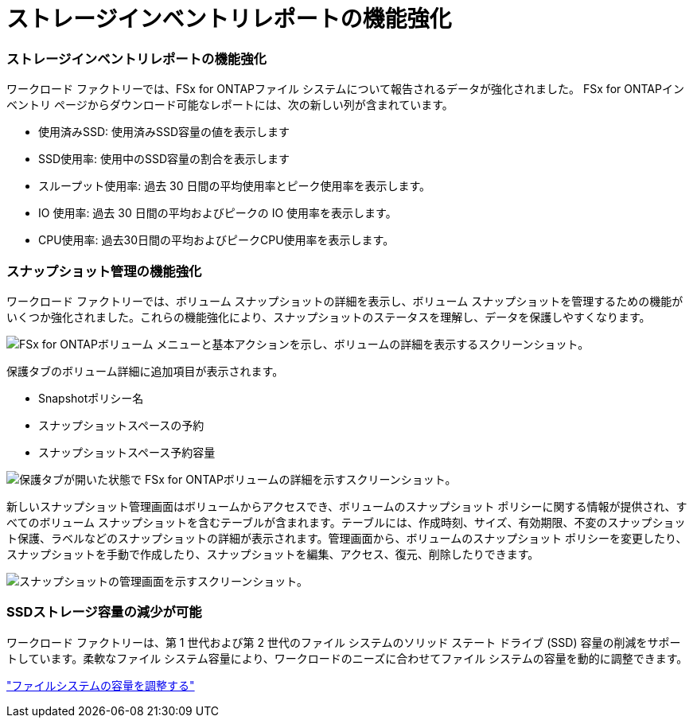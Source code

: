 = ストレージインベントリレポートの機能強化
:allow-uri-read: 




=== ストレージインベントリレポートの機能強化

ワークロード ファクトリーでは、FSx for ONTAPファイル システムについて報告されるデータが強化されました。  FSx for ONTAPインベントリ ページからダウンロード可能なレポートには、次の新しい列が含まれています。

* 使用済みSSD: 使用済みSSD容量の値を表示します
* SSD使用率: 使用中のSSD容量の割合を表示します
* スループット使用率: 過去 30 日間の平均使用率とピーク使用率を表示します。
* IO 使用率: 過去 30 日間の平均およびピークの IO 使用率を表示します。
* CPU使用率: 過去30日間の平均およびピークCPU使用率を表示します。




=== スナップショット管理の機能強化

ワークロード ファクトリーでは、ボリューム スナップショットの詳細を表示し、ボリューム スナップショットを管理するための機能がいくつか強化されました。これらの機能強化により、スナップショットのステータスを理解し、データを保護しやすくなります。

image:screenshot-menu-view-volume-details.png["FSx for ONTAPボリューム メニューと基本アクションを示し、ボリュームの詳細を表示するスクリーンショット。"]

保護タブのボリューム詳細に追加項目が表示されます。

* Snapshotポリシー名
* スナップショットスペースの予約
* スナップショットスペース予約容量


image:screenshot-volume-details-protection.png["保護タブが開いた状態で FSx for ONTAPボリュームの詳細を示すスクリーンショット。"]

新しいスナップショット管理画面はボリュームからアクセスでき、ボリュームのスナップショット ポリシーに関する情報が提供され、すべてのボリューム スナップショットを含むテーブルが含まれます。テーブルには、作成時刻、サイズ、有効期限、不変のスナップショット保護、ラベルなどのスナップショットの詳細が表示されます。管理画面から、ボリュームのスナップショット ポリシーを変更したり、スナップショットを手動で作成したり、スナップショットを編集、アクセス、復元、削除したりできます。

image:screenshot-manage-snapshots-screen.png["スナップショットの管理画面を示すスクリーンショット。"]



=== SSDストレージ容量の減少が可能

ワークロード ファクトリーは、第 1 世代および第 2 世代のファイル システムのソリッド ステート ドライブ (SSD) 容量の削減をサポートしています。柔軟なファイル システム容量により、ワークロードのニーズに合わせてファイル システムの容量を動的に調整できます。

link:https://docs.netapp.com/us-en/workload-fsx-ontap/increase-file-system-capacity.html["ファイルシステムの容量を調整する"]
